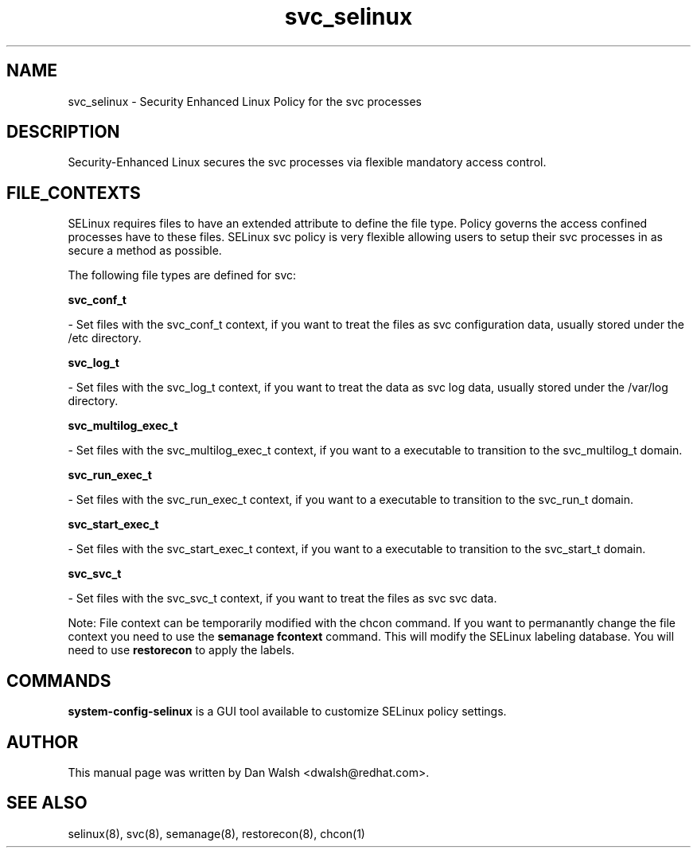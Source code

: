 .TH  "svc_selinux"  "8"  "20 Feb 2012" "dwalsh@redhat.com" "svc Selinux Policy documentation"
.SH "NAME"
svc_selinux \- Security Enhanced Linux Policy for the svc processes
.SH "DESCRIPTION"

Security-Enhanced Linux secures the svc processes via flexible mandatory access
control.  
.SH FILE_CONTEXTS
SELinux requires files to have an extended attribute to define the file type. 
Policy governs the access confined processes have to these files. 
SELinux svc policy is very flexible allowing users to setup their svc processes in as secure a method as possible.
.PP 
The following file types are defined for svc:


.EX
.B svc_conf_t 
.EE

- Set files with the svc_conf_t context, if you want to treat the files as svc configuration data, usually stored under the /etc directory.


.EX
.B svc_log_t 
.EE

- Set files with the svc_log_t context, if you want to treat the data as svc log data, usually stored under the /var/log directory.


.EX
.B svc_multilog_exec_t 
.EE

- Set files with the svc_multilog_exec_t context, if you want to a executable to transition to the svc_multilog_t domain.


.EX
.B svc_run_exec_t 
.EE

- Set files with the svc_run_exec_t context, if you want to a executable to transition to the svc_run_t domain.


.EX
.B svc_start_exec_t 
.EE

- Set files with the svc_start_exec_t context, if you want to a executable to transition to the svc_start_t domain.


.EX
.B svc_svc_t 
.EE

- Set files with the svc_svc_t context, if you want to treat the files as svc svc data.

Note: File context can be temporarily modified with the chcon command.  If you want to permanantly change the file context you need to use the 
.B semanage fcontext 
command.  This will modify the SELinux labeling database.  You will need to use
.B restorecon
to apply the labels.

.SH "COMMANDS"

.PP
.B system-config-selinux 
is a GUI tool available to customize SELinux policy settings.

.SH AUTHOR	
This manual page was written by Dan Walsh <dwalsh@redhat.com>.

.SH "SEE ALSO"
selinux(8), svc(8), semanage(8), restorecon(8), chcon(1)
